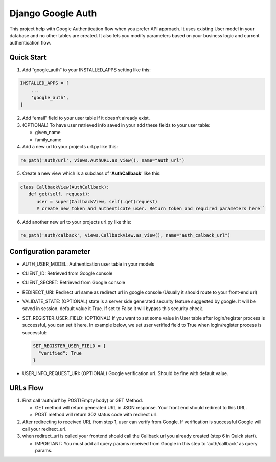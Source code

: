 **Django Google Auth**
======================

This project help with Google Authentication flow when you prefer API
approach. It uses existing User model in your database and no other
tables are created. It also lets you modify parameters based on your
business logic and current authentication flow.

**Quick Start**
---------------

1. Add “google_auth” to your INSTALLED_APPS setting like this:

.. code-block:: python

    INSTALLED_APPS = [
        ...
        'google_auth',
    ]

2. Add “email” field to your user table if it doesn’t already exist.

3. (OPTIONAL) To have user retrieved info saved in your add these fields
   to your user table:

   -  given_name
   -  family_name

4. Add a new url to your projects url.py like this:

.. code-block:: python

   re_path('auth/url', views.AuthURL.as_view(), name="auth_url")

5. Create a new view which is a subclass of ‘**AuthCallback**’ like
   this:
   
.. code-block:: python

   class CallbackView(AuthCallback):
      def get(self, request):
         user = super(CallbackView, self).get(request)         
         # create new token and authenticate user. Return token and required parameters here``

6. Add another new url to your projects url.py like this:

.. code-block:: python

   re_path('auth/calback', views.CallbackView.as_view(), name="auth_calback_url")

**Configuration parameter**
---------------------------

-  AUTH_USER_MODEL: Authentication user table in your models
-  CLIENT_ID: Retrieved from Google console
-  CLIENT_SECRET: Retrieved from Google console
-  REDIRECT_URI: Redirect url same as redirect url in google console
   (Usually it should route to your front-end url)
-  VALIDATE_STATE: (OPTIONAL) state is a server side generated security
   feature suggested by google. It will be saved in session. default
   value it True. If set to False it will bypass this security check.
-  SET_REGISTER_USER_FIELD: (OPTIONAL) If you want to set some value in
   User table after login/register process is successful, you can set it
   here. In example below, we set user verified field to True when
   login/register process is successful:
   
   .. code-block:: python
   
      SET_REGISTER_USER_FIELD = {
        "verified": True
      }
      
-  USER_INFO_REQUEST_URI: (OPTIONAL) Google verification url. Should be
   fine with default value.

**URLs Flow**
--------------

1. First call ‘auth/url’ by POST(Empty body) or GET Method.

   -  GET method will return generated URL in JSON response. Your front
      end should redirect to this URL.
   -  POST method will return 302 status code with redirect url.

2. After redirecting to received URL from step 1, user can verify from
   Google. If verification is successful Google will call your
   redirect_uri.
3. when redirect_uri is called your frontend should call the Callback
   url you already created (step 6 in Quick start).

   -  IMPORTANT: You must add all query params received from Google in
      this step to ‘auth/callback’ as query params.